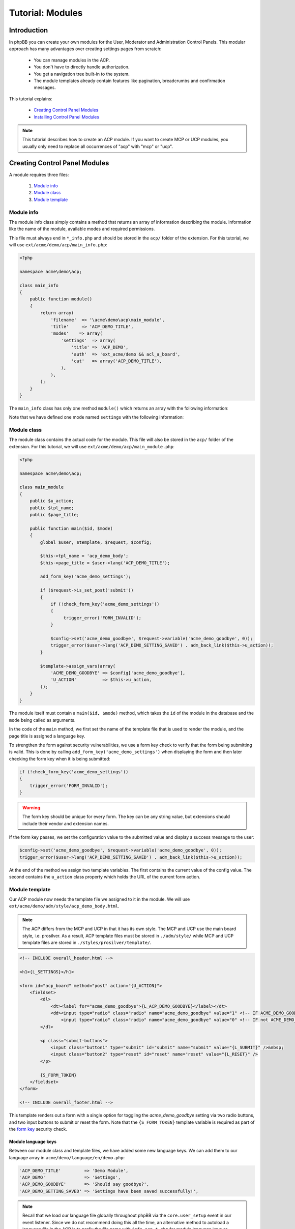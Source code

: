 =================
Tutorial: Modules
=================

Introduction
============

In phpBB you can create your own modules for the User, Moderator and
Administration Control Panels. This modular approach has many advantages
over creating settings pages from scratch:

  * You can manage modules in the ACP.
  * You don't have to directly handle authorization.
  * You get a navigation tree built-in to the system.
  * The module templates already contain features like pagination,
    breadcrumbs and confirmation messages.

This tutorial explains:

 * `Creating Control Panel Modules`_
 * `Installing Control Panel Modules`_

.. note::
    This tutorial describes how to create an ACP module. If you want to
    create MCP or UCP modules, you usually only need to replace all occurrences
    of "acp" with "mcp" or "ucp".


Creating Control Panel Modules
==============================

A module requires three files:

 1. `Module info`_
 2. `Module class`_
 3. `Module template`_

Module info
-----------

The module info class simply contains a method that returns an array
of information describing the module. Information like the name of
the module, available modes and required permissions.

This file must always end in ``*_info.php`` and
should be stored in the ``acp/`` folder of the extension.
For this tutorial, we will use ``ext/acme/demo/acp/main_info.php``:

.. code-block:: php

    <?php

    namespace acme\demo\acp;

    class main_info
    {
        public function module()
        {
            return array(
                'filename'  => '\acme\demo\acp\main_module',
                'title'     => 'ACP_DEMO_TITLE',
                'modes'    => array(
                    'settings'  => array(
                        'title' => 'ACP_DEMO',
                        'auth'  => 'ext_acme/demo && acl_a_board',
                        'cat'   => array('ACP_DEMO_TITLE'),
                    ),
                ),
            );
        }
    }

The ``main_info`` class has only one method ``module()`` which returns an array
with the following information:

.. csv-table::
    :header: "Key", "Content"
    :delim: |

    ``filename`` | "Fully name-spaced path to the `Module class`_, starting with a leading slash."
    ``title`` | "Language key for the module-title that is displayed in the ACP module
    management section."
    ``modes`` | "Contains an array of modes for the module. See the next table
    for more details."

Note that we have defined one mode named ``settings`` with the following information:

.. csv-table::
    :header: "Key", "Content"
    :delim: |

    ``title`` | "Language key of the mode-title that is displayed in the ACP module
    management section."
    ``auth`` | "An authorisation key used to control access to the mode. The extension
    vendor/name ``acme/demo`` is required to ensure the extension is enabled. Optionally
    we also specify that the user must have, in this case, the ``a_board`` permission."
    ``cat`` | "References the parent category the mode belongs to. Should
    typically contain the language key of the parent category."

Module class
------------

The module class contains the actual code for the module. This
file will also be stored in the ``acp/`` folder of the extension.
For this tutorial, we will use ``ext/acme/demo/acp/main_module.php``:

.. code-block:: php

    <?php

    namespace acme\demo\acp;

    class main_module
    {
        public $u_action;
        public $tpl_name;
        public $page_title;

        public function main($id, $mode)
        {
            global $user, $template, $request, $config;

            $this->tpl_name = 'acp_demo_body';
            $this->page_title = $user->lang('ACP_DEMO_TITLE');

            add_form_key('acme_demo_settings');

            if ($request->is_set_post('submit'))
            {
                if (!check_form_key('acme_demo_settings'))
                {
                     trigger_error('FORM_INVALID');
                }

                $config->set('acme_demo_goodbye', $request->variable('acme_demo_goodbye', 0));
                trigger_error($user->lang('ACP_DEMO_SETTING_SAVED') . adm_back_link($this->u_action));
            }

            $template->assign_vars(array(
                'ACME_DEMO_GOODBYE' => $config['acme_demo_goodbye'],
                'U_ACTION'          => $this->u_action,
            ));
        }
    }

The module itself must contain a ``main($id, $mode)`` method,
which takes the ``id`` of the module in the database and the ``mode``
being called as arguments.

In the code of the ``main`` method, we first set the name of the
template file that is used to render the module, and the page
title is assigned a language key.

.. _form key:

To strengthen the form against security vulnerabilities, we
use a form key check to verify that the form being submitting
is valid. This is done by calling ``add_form_key('acme_demo_settings')``
when displaying the form and then later checking the form key
when it is being submitted:

.. code-block:: php

    if (!check_form_key('acme_demo_settings'))
    {
        trigger_error('FORM_INVALID');
    }

.. warning::

    The form key should be unique for every form. The key can be
    any string value, but extensions should include their vendor
    and extension names.

If the form key passes, we set the configuration value to the
submitted value and display a success message to the user:

.. code-block:: php

    $config->set('acme_demo_goodbye', $request->variable('acme_demo_goodbye', 0));
    trigger_error($user->lang('ACP_DEMO_SETTING_SAVED') . adm_back_link($this->u_action));

At the end of the method we assign two template variables.
The first contains the current value of the config value.
The second contains the ``u_action`` class property which holds
the URL of the current form action.

Module template
---------------

Our ACP module now needs the template file we assigned to it in the module.
We will use ``ext/acme/demo/adm/style/acp_demo_body.html``.

.. note::

    The ACP differs from the MCP and UCP in that it has its own
    style. The MCP and UCP use the main board style, i.e. prosilver.
    As a result, ACP template files must be stored in ``./adm/style/``
    while MCP and UCP template files are stored in ``./styles/prosilver/template/``.

.. code-block:: html

    <!-- INCLUDE overall_header.html -->

    <h1>{L_SETTINGS}</h1>

    <form id="acp_board" method="post" action="{U_ACTION}">
        <fieldset>
            <dl>
                <dt><label for="acme_demo_goodbye">{L_ACP_DEMO_GOODBYE}</label></dt>
                <dd><input type="radio" class="radio" name="acme_demo_goodbye" value="1" <!-- IF ACME_DEMO_GOODBYE -->checked="checked" <!-- ENDIF -->/> {L_YES} &nbsp;
                    <input type="radio" class="radio" name="acme_demo_goodbye" value="0" <!-- IF not ACME_DEMO_GOODBYE -->checked="checked" <!-- ENDIF -->/> {L_NO}</dd>
            </dl>

            <p class="submit-buttons">
                <input class="button1" type="submit" id="submit" name="submit" value="{L_SUBMIT}" />&nbsp;
                <input class="button2" type="reset" id="reset" name="reset" value="{L_RESET}" />
            </p>

            {S_FORM_TOKEN}
        </fieldset>
    </form>

    <!-- INCLUDE overall_footer.html -->

This template renders out a form with a single option for toggling the
*acme_demo_goodbye* setting via two radio buttons, and two input buttons
to submit or reset the form. Note that the ``{S_FORM_TOKEN}`` template
variable is required as part of the `form key`_ security check.

Module language keys
++++++++++++++++++++

Between our module class and template files, we have added some new language keys.
We can add them to our language array in ``acme/demo/language/en/demo.php``:

.. code-block:: php

        'ACP_DEMO_TITLE'         => 'Demo Module',
        'ACP_DEMO'               => 'Settings',
        'ACP_DEMO_GOODBYE'       => 'Should say goodbye?',
        'ACP_DEMO_SETTING_SAVED' => 'Settings have been saved successfully!',

.. note::

    Recall that we load our language file globally throughout phpBB
    via the ``core.user_setup`` event in our event listener. Since we do
    not recommend doing this all the time, an alternative method to
    autoload a language file in the ACP is to prefix the file
    name with ``info_acp_*.php`` for module language keys or ``permissions_*.php`` for
    permission language keys.

Installing Control Panel Modules
================================

The module is now complete, but it will not show up in the ACP yet. To install
the module to the database when the extension is enabled, we need a Migration.

Migration files must be stored in the ``migrations/`` folder of the extension.
For the Acme Demo, we need a migration that will install the following data:

  * A configuration value named ``acme_demo_goodbye`` that can be set by the administrator.
  * The ACP module data.

.. code-block:: php

    <?php

    namespace acme\demo\migrations;

    class add_module extends \phpbb\db\migration\migration
    {
        /**
         * If our config variable already exists in the db
         * skip this migration.
         */
        public function effectively_installed()
        {
            return isset($this->config['acme_demo_goodbye']);
        }

        /**
         * This migration depends on phpBB's v314 migration
         * already being installed.
         */
        static public function depends_on()
        {
            return array('\phpbb\db\migration\data\v31x\v314');
        }

        public function update_data()
        {
            return array(

                // Add the config variable we want to be able to set
                array('config.add', array('acme_demo_goodbye', 0)),

                // Add a parent module (ACP_DEMO_TITLE) to the Extensions tab (ACP_CAT_DOT_MODS)
                array('module.add', array(
                    'acp',
                    'ACP_CAT_DOT_MODS',
                    'ACP_DEMO_TITLE'
                )),

                // Add our main_module to the parent module (ACP_DEMO_TITLE)
                array('module.add', array(
                    'acp',
                    'ACP_DEMO_TITLE',
                    array(
                        'module_basename'	=> '\acme\demo\acp\main_module',
                        'modes'				=> array('settings'),
                    ),
                )),
            );
        }
    }

.. seealso::

    To learn more about migrations, please have a look at the
    :doc:`../migrations/index` documentation.

At this point we have completed the Acme Demo extension! There is more that
extensions can do, however, than what we learned from the Acme Demo.
Continue on to the next sections to learn how to do more with extensions.
